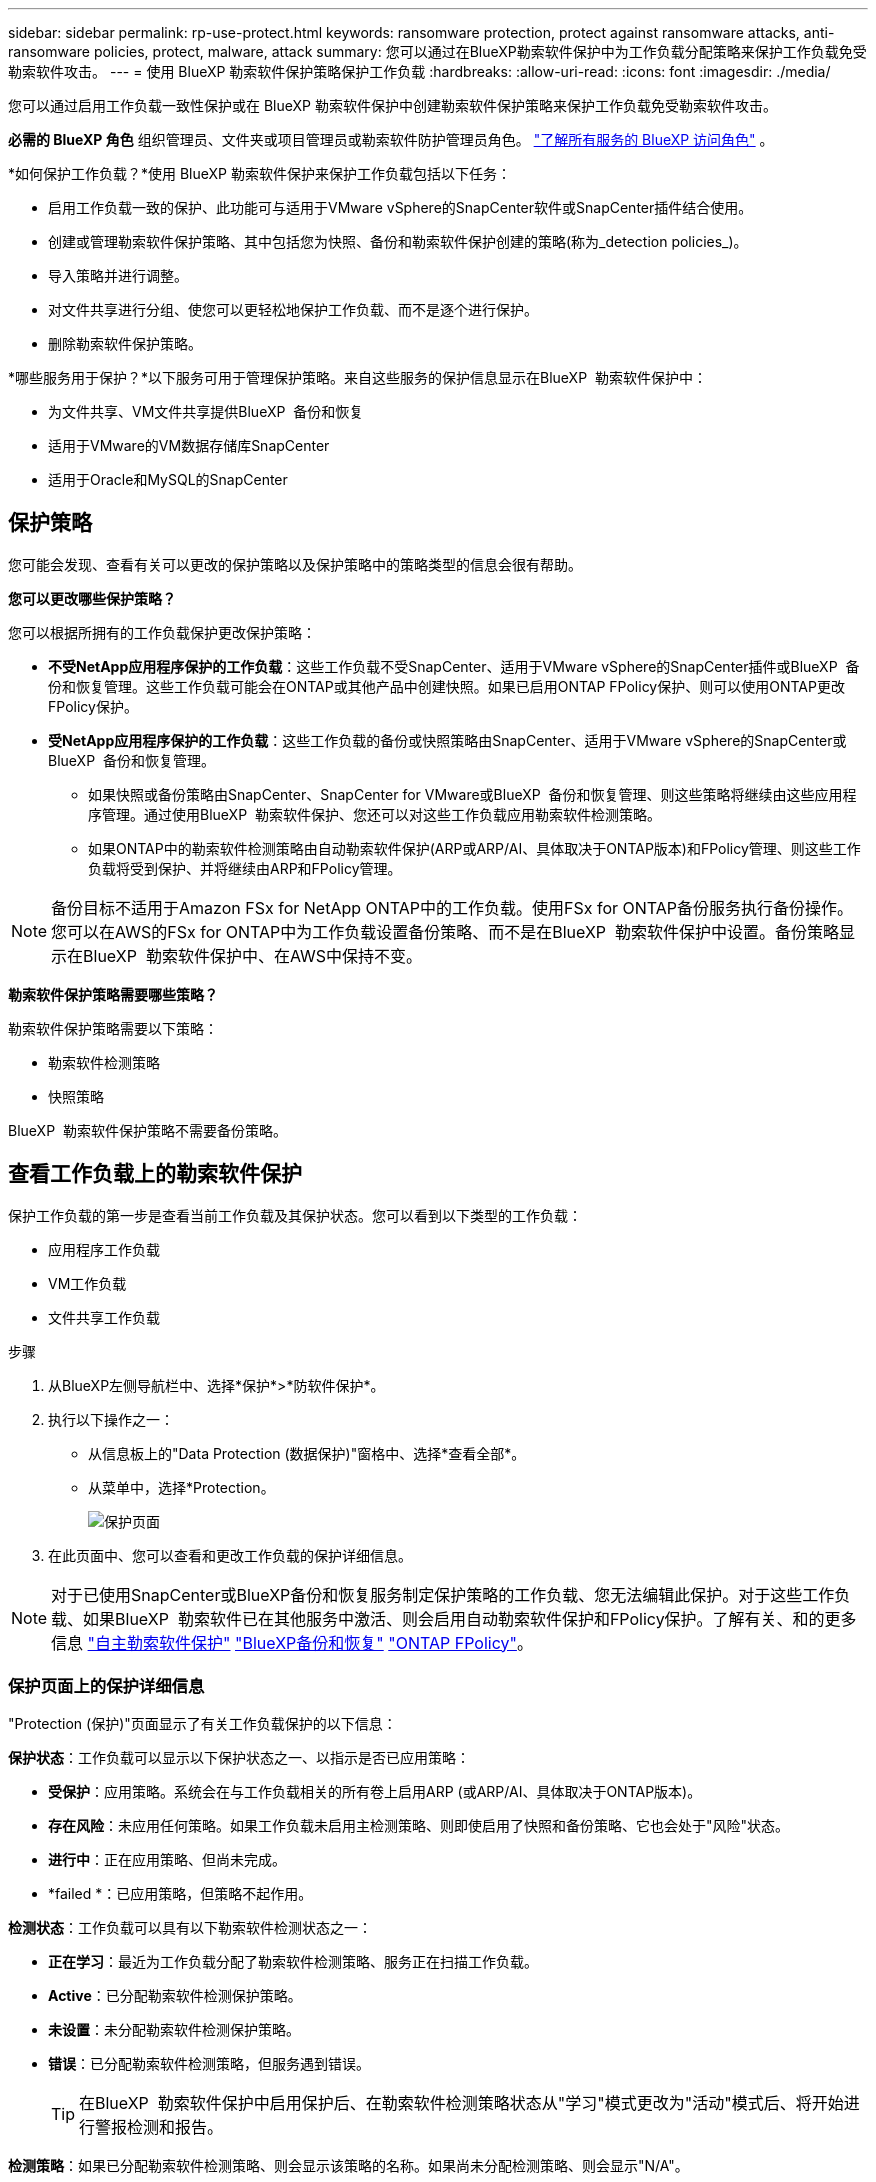 ---
sidebar: sidebar 
permalink: rp-use-protect.html 
keywords: ransomware protection, protect against ransomware attacks, anti-ransomware policies, protect, malware, attack 
summary: 您可以通过在BlueXP勒索软件保护中为工作负载分配策略来保护工作负载免受勒索软件攻击。 
---
= 使用 BlueXP 勒索软件保护策略保护工作负载
:hardbreaks:
:allow-uri-read: 
:icons: font
:imagesdir: ./media/


[role="lead"]
您可以通过启用工作负载一致性保护或在 BlueXP 勒索软件保护中创建勒索软件保护策略来保护工作负载免受勒索软件攻击。

*必需的 BlueXP 角色* 组织管理员、文件夹或项目管理员或勒索软件防护管理员角色。  https://docs.netapp.com/us-en/bluexp-setup-admin/reference-iam-predefined-roles.html["了解所有服务的 BlueXP 访问角色"^] 。

*如何保护工作负载？*使用 BlueXP 勒索软件保护来保护工作负载包括以下任务：

* 启用工作负载一致的保护、此功能可与适用于VMware vSphere的SnapCenter软件或SnapCenter插件结合使用。
* 创建或管理勒索软件保护策略、其中包括您为快照、备份和勒索软件保护创建的策略(称为_detection policies_)。
* 导入策略并进行调整。
* 对文件共享进行分组、使您可以更轻松地保护工作负载、而不是逐个进行保护。
* 删除勒索软件保护策略。


*哪些服务用于保护？*以下服务可用于管理保护策略。来自这些服务的保护信息显示在BlueXP  勒索软件保护中：

* 为文件共享、VM文件共享提供BlueXP  备份和恢复
* 适用于VMware的VM数据存储库SnapCenter
* 适用于Oracle和MySQL的SnapCenter




== 保护策略

您可能会发现、查看有关可以更改的保护策略以及保护策略中的策略类型的信息会很有帮助。

*您可以更改哪些保护策略？*

您可以根据所拥有的工作负载保护更改保护策略：

* *不受NetApp应用程序保护的工作负载*：这些工作负载不受SnapCenter、适用于VMware vSphere的SnapCenter插件或BlueXP  备份和恢复管理。这些工作负载可能会在ONTAP或其他产品中创建快照。如果已启用ONTAP FPolicy保护、则可以使用ONTAP更改FPolicy保护。
* *受NetApp应用程序保护的工作负载*：这些工作负载的备份或快照策略由SnapCenter、适用于VMware vSphere的SnapCenter或BlueXP  备份和恢复管理。
+
** 如果快照或备份策略由SnapCenter、SnapCenter for VMware或BlueXP  备份和恢复管理、则这些策略将继续由这些应用程序管理。通过使用BlueXP  勒索软件保护、您还可以对这些工作负载应用勒索软件检测策略。
** 如果ONTAP中的勒索软件检测策略由自动勒索软件保护(ARP或ARP/AI、具体取决于ONTAP版本)和FPolicy管理、则这些工作负载将受到保护、并将继续由ARP和FPolicy管理。





NOTE: 备份目标不适用于Amazon FSx for NetApp ONTAP中的工作负载。使用FSx for ONTAP备份服务执行备份操作。您可以在AWS的FSx for ONTAP中为工作负载设置备份策略、而不是在BlueXP  勒索软件保护中设置。备份策略显示在BlueXP  勒索软件保护中、在AWS中保持不变。

*勒索软件保护策略需要哪些策略？*

勒索软件保护策略需要以下策略：

* 勒索软件检测策略
* 快照策略


BlueXP  勒索软件保护策略不需要备份策略。



== 查看工作负载上的勒索软件保护

保护工作负载的第一步是查看当前工作负载及其保护状态。您可以看到以下类型的工作负载：

* 应用程序工作负载
* VM工作负载
* 文件共享工作负载


.步骤
. 从BlueXP左侧导航栏中、选择*保护*>*防软件保护*。
. 执行以下操作之一：
+
** 从信息板上的"Data Protection (数据保护)"窗格中、选择*查看全部*。
** 从菜单中，选择*Protection。
+
image:screen-protection.png["保护页面"]



. 在此页面中、您可以查看和更改工作负载的保护详细信息。



NOTE: 对于已使用SnapCenter或BlueXP备份和恢复服务制定保护策略的工作负载、您无法编辑此保护。对于这些工作负载、如果BlueXP  勒索软件已在其他服务中激活、则会启用自动勒索软件保护和FPolicy保护。了解有关、和的更多信息 https://docs.netapp.com/us-en/ontap/anti-ransomware/index.html["自主勒索软件保护"^] https://docs.netapp.com/us-en/bluexp-backup-recovery/index.html["BlueXP备份和恢复"^] https://docs.netapp.com/us-en/ontap/nas-audit/two-parts-fpolicy-solution-concept.html["ONTAP FPolicy"^]。



=== 保护页面上的保护详细信息

"Protection (保护)"页面显示了有关工作负载保护的以下信息：

*保护状态*：工作负载可以显示以下保护状态之一、以指示是否已应用策略：

* *受保护*：应用策略。系统会在与工作负载相关的所有卷上启用ARP (或ARP/AI、具体取决于ONTAP版本)。
* *存在风险*：未应用任何策略。如果工作负载未启用主检测策略、则即使启用了快照和备份策略、它也会处于"风险"状态。
* *进行中*：正在应用策略、但尚未完成。
* *failed *：已应用策略，但策略不起作用。


*检测状态*：工作负载可以具有以下勒索软件检测状态之一：

* *正在学习*：最近为工作负载分配了勒索软件检测策略、服务正在扫描工作负载。
* *Active*：已分配勒索软件检测保护策略。
* *未设置*：未分配勒索软件检测保护策略。
* *错误*：已分配勒索软件检测策略，但服务遇到错误。
+

TIP: 在BlueXP  勒索软件保护中启用保护后、在勒索软件检测策略状态从"学习"模式更改为"活动"模式后、将开始进行警报检测和报告。



*检测策略*：如果已分配勒索软件检测策略、则会显示该策略的名称。如果尚未分配检测策略、则会显示"N/A"。

*快照和备份策略*：此列显示应用于工作负载以及管理这些策略的产品或服务的快照和备份策略。

* 由SnapCenter管理
* 由适用于VMware vSphere的SnapCenter插件管理
* 由BlueXP备份和恢复管理
* 用于管理快照和备份的勒索软件保护策略的名称
* 无


*工作负载重要性*

在发现期间、BlueXP勒索软件保护会根据对每个工作负载的分析为每个工作负载分配一个重要性或优先级。工作负载的重要性取决于以下快照频率：

* *严重*：每小时创建1个以上的Snapshot副本(主动保护计划)
* *重要*：每小时创建的Snapshot副本少于1个、但每天创建的Snapshot副本多于1个
* *标准*：每天创建1个以上的Snapshot副本


*预定义检测策略*

您可以根据工作负载的重要性选择以下BlueXP  勒索软件保护预定义策略之一：

[cols="10,15a,20,15,15,15"]
|===
| 策略级别 | Snapshot | Frequency | 保留(天) | Snapshot副本数 | Snapshot副本的最大总数 


.4+| *关键工作负载策略*  a| 
每季度
| 每15分钟 | 3. | 288 | 309 


| 每天  a| 
每1天
| 14 | 14 | 309 


| 每周  a| 
每1周
| 35 | 5. | 309 


| 每月  a| 
每30天
| 60 | 2. | 309 


.4+| *重要的工作负载策略*  a| 
每季度
| 每30分钟 | 3. | 144. | 165 


| 每天  a| 
每1天
| 14 | 14 | 165 


| 每周  a| 
每1周
| 35 | 5. | 165 


| 每月  a| 
每30天
| 60 | 2. | 165 


.4+| *标准工作负载策略*  a| 
每季度
| 每30分钟 | 3. | 72. | 93 


| 每天  a| 
每1天
| 14 | 14 | 93 


| 每周  a| 
每1周
| 35 | 5. | 93 


| 每月  a| 
每30天
| 60 | 2. | 93 
|===


== 利用SnapCenter实现应用程序或VM一致的保护

启用应用程序或VM一致的保护有助于您以一致的方式保护应用程序或VM工作负载、从而实现稳定一致的状态、以避免日后需要恢复时可能丢失数据。

此过程将开始使用BlueXP备份和恢复为应用程序注册SnapCenter软件服务器或为VM注册适用于VMware vSphere的SnapCenter插件。

启用工作负载一致的保护后、您可以在BlueXP勒索软件保护中管理保护策略。保护策略包括在其他位置管理的快照和备份策略、以及在BlueXP  勒索软件保护中管理的勒索软件检测策略。

要了解有关使用BlueXP备份和恢复注册适用于VMware vSphere的SnapCenter或SnapCenter插件的信息、请参阅以下信息：

* https://docs.netapp.com/us-en/bluexp-backup-recovery/task-register-snapcenter-server.html["注册SnapCenter服务器软件"^]
* https://docs.netapp.com/us-en/bluexp-backup-recovery/task-register-snapCenter-plug-in-for-vmware-vsphere.html["注册适用于VMware vSphere的SnapCenter 插件"^]


.步骤
. 从BlueXP勒索软件保护菜单中、选择*信息板*。
. 从“建议”窗格中，找到以下建议之一，然后选择*复查并修复*：
+
** 向BlueXP注册可用的SnapCenter服务器
** 向BlueXP注册适用于VMware vSphere的SnapCenter插件(SCV)


. 按照信息使用BlueXP备份和恢复注册适用于VMware vSphere的SnapCenter或SnapCenter插件主机。
. 返回到BlueXP勒索软件保护。
. 从BlueXP勒索软件保护中、转到信息板并重新启动发现过程。
. 从BlueXP勒索软件保护中选择*保护*以查看保护页面。
. 查看保护页面上的快照和备份策略列中的详细信息、以查看这些策略是否在其他位置进行管理。




== 添加勒索软件保护策略

您可以为工作负载添加勒索软件保护策略。执行此操作的方式取决于Snapshot和备份策略是否已存在：

* *如果没有快照或备份策略，请创建勒索软件保护策略*。如果工作负载上不存在快照或备份策略、您可以创建勒索软件保护策略、其中可包括在BlueXP  勒索软件保护中创建的以下策略：
+
** 快照策略
** 备份策略
** 勒索软件检测策略


* *为已经具有快照和备份策略*的工作负载创建检测策略，这些工作负载在其他NetApp产品或服务中进行管理。检测策略不会更改在其他产品中管理的策略。




=== 制定勒索软件保护策略(如果您没有快照或备份策略)

如果工作负载上不存在快照或备份策略、您可以创建勒索软件保护策略、其中可包括在BlueXP  勒索软件保护中创建的以下策略：

* 快照策略
* 备份策略
* 勒索软件检测策略


.制定勒索软件保护策略的步骤
. 从BlueXP勒索软件保护菜单中、选择*保护*。
+
image:screen-protection.png["管理策略页面"]

. 在保护页面中，选择*管理保护策略*。
+
image:screen-protection-strategy.png["管理策略"]

. 从"RansU要 软件保护策略"页面中、选择*添加*。
+
image:screen-protection-strategy-add.png["添加策略页面、显示Snapshot部分"]

. 输入新的策略名称、或者输入现有名称进行复制。如果输入现有名称，请选择要复制的名称，然后选择*Copy*。
+

NOTE: 如果选择复制和修改现有策略、则该服务会在原始名称后附加"_copy"。您应更改此名称以及至少一个设置、以使其唯一。

. 对于每个项目，选择*向下箭头*。
+
** *检测策略*：
+
*** *策略*：选择预先设计的检测策略之一。
*** *主要检测*：启用勒索软件检测、使服务检测潜在的勒索软件攻击。
*** *阻止文件扩展名*：启用此选项可使服务阻止已知的可疑文件扩展名。启用主检测后、该服务会自动创建Snapshot副本。
+
如果要更改阻止的文件扩展名、请在System Manager中编辑它们。



** *Snapshot策略*:
+
*** *Snapshot policy base ame*：选择一个策略或选择*Create*并输入快照策略的名称。
*** *Snapshot锁定*：启用此选项可锁定主存储上的Snapshot副本、以便在一段时间内无法修改或删除这些副本、即使勒索软件攻击设法到达备份存储目标也是如此。这也称为_immutable storage_。这样可以缩短恢复时间。
+
锁定快照后、卷到期时间将设置为快照副本的到期时间。

+
ONTAP 9.12.1及更高版本提供了Snapshot副本锁定功能。要了解有关SnapLock的更多信息、请参见 https://docs.netapp.com/us-en/ontap/snaplock/index.html["ONTAP中的SnapLock"^]。

*** *Snapshot计划*：选择计划选项、要保留的Snapshot副本数、然后选择以启用计划。


** *备份策略*：
+
*** *备份策略基本名称*：输入新名称或选择现有名称。
*** *备份计划*：为二级存储选择计划选项并启用计划。




+

TIP: 要在二级存储上启用备份锁定，请使用*Settings*选项配置备份目标。有关详细信息，请参见 link:rp-use-settings.html["配置设置"]。

. 选择 * 添加 * 。




=== 向已具有Snapshot和备份策略的工作负载添加检测策略

借助BlueXP  勒索软件保护、您可以将勒索软件检测策略分配给已具有Snapshot和备份策略的工作负载、这些策略将在其他NetApp产品或服务中进行管理。检测策略不会更改在其他产品中管理的策略。

BlueXP备份和恢复以及SnapCenter等其他服务使用以下类型的策略来管理工作负载：

* 用于管理快照的策略
* 用于控制复制到二级存储的策略
* 用于管理对象存储备份的策略


.步骤
. 从BlueXP勒索软件保护菜单中、选择*保护*。
+
image:screen-protection.png["管理策略页面"]

. 从保护页面中、选择一个工作负载、然后选择*保护*。
+
保护页面显示了由SnapCenter软件、适用于VMware vSphere的SnapCenter以及BlueXP备份和恢复管理的策略。

+
以下示例显示了由SnapCenter管理的策略：

+
image:screen-protect-sc-policies.png["显示SnapCenter策略的保护页面"]

+
以下示例显示了由BlueXP备份和恢复管理的策略：

+
image:screen-protect-br-policies.png["显示BlueXP备份和恢复策略的保护页面"]

. 要查看在其他位置管理的策略的详细信息，请单击*向下箭头*。
. 要应用检测策略以及在其他位置管理的快照和备份策略、请选择检测策略。
. 选择*保护*。
. 在保护页面上、查看检测策略列以查看分配的检测策略。此外、快照和备份策略列会显示管理策略的产品或服务的名称。




=== 分配其他策略

您可以分配不同的保护策略来替换当前保护策略。

.步骤
. 从BlueXP勒索软件保护菜单中、选择*保护*。
. 从"Protection (保护)"页面的"Workload (工作负载)"行中、选择*编辑保护*。
. 在策略页面中、单击要分配的策略对应的向下箭头以查看详细信息。
. 选择要分配的策略。
. 选择*保护*以完成更改。




== 对文件共享进行分组、以简化保护

通过对文件共享进行分组、可以更轻松地保护数据资产。该服务可以同时保护组中的所有卷、而不是单独保护每个卷。

.步骤
. 从BlueXP勒索软件保护菜单中、选择*保护*。
+
image:screen-protection.png["管理策略页面"]

. 从保护页面中，选择*保护组*选项卡。
+
image:screen-protection-groups.png["保护组页面"]

. 选择 * 添加 * 。
+
image:screen-protection-groups-add.png["添加保护组页面"]

. 输入保护组的名称。
. 完成以下步骤之一：
+
.. 如果您已制定保护策略、请选择是否要根据工作负载是否受以下策略之一管理对其进行分组：
+
*** BlueXP勒索软件保护
*** SnapCenter或BlueXP  备份和恢复


.. 如果您尚未制定保护策略、此页面将显示预配置的勒索软件保护策略。
+
... 选择一个以保护您的组，然后选择*下一步*。
... 如果您选择的工作负载的卷位于多个工作环境中、请为多个工作环境选择备份目标、以便将其备份到云。




. 选择要添加到组中的工作负载。
+

TIP: 要查看有关工作负载的更多详细信息、请滚动到右侧。

. 选择 * 下一步 * 。
+
image:screen-protection-groups-policy.png["添加保护组-策略页面"]

. 选择要管理此组的保护的策略。
. 选择 * 下一步 * 。
. 查看为保护组选择的内容。
. 选择 * 添加 * 。




=== 从组中删除工作负载

您稍后可能需要从现有组中删除工作负载。

.步骤
. 从BlueXP勒索软件保护菜单中、选择*保护*。
. 从保护页面中，选择*保护组*选项卡。
. 选择要从中删除一个或多个工作负载的组。
+
image:screen-protection-groups-more-workloads.png["保护组详细信息页面"]

. 从"Selected protection group"(选定保护组)页面中、选择要从组中删除的工作负载、然后选择*操作*image:screenshot_horizontal_more_button.gif["操作按钮"]选项。
. 从操作菜单中，选择*Remove Workload*。
. 确认要删除此工作负载，然后选择*Remove*。




=== 删除此保护组

删除保护组将删除该组及其保护、但不会删除各个工作负载。

.步骤
. 从BlueXP勒索软件保护菜单中、选择*保护*。
. 从保护页面中，选择*保护组*选项卡。
. 选择要从中删除一个或多个工作负载的组。
+
image:screen-protection-groups-more-workloads.png["保护组详细信息页面"]

. 从选定保护组页面的右上角选择*删除保护组*。
. 确认要删除该组，然后选择*Delete*。




== 管理勒索软件保护策略

您可以删除勒索软件策略。



=== 查看受勒索软件保护策略保护的工作负载

在删除勒索软件保护策略之前、您可能需要查看哪些工作负载受该策略保护。

您可以从策略列表中查看工作负载、也可以在编辑特定策略时查看这些工作负载。

.查看策略列表的步骤
. 从BlueXP勒索软件保护菜单中、选择*保护*。
. 在保护页面中，选择*管理保护策略*。
+
"Rans要 程序保护策略"页面将显示策略列表。

+
image:screen-protection-strategy-list.png["显示策略列表的勒索软件保护策略屏幕"]

. 在"反向器保护策略"页面上的"受保护的工作负载"列中、单击行尾的向下箭头。




=== 删除勒索软件保护策略

您可以删除当前未与任何工作负载关联的保护策略。

.步骤
. 从BlueXP勒索软件保护菜单中、选择*保护*。
. 在保护页面中，选择*管理保护策略*。
. 在管理策略页面中，为要删除的策略选择*Actions* image:screenshot_horizontal_more_button.gif["操作按钮"] 选项。
. 从操作菜单中，选择*Delete policy*。

